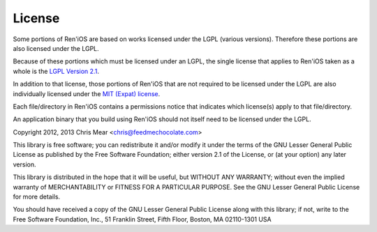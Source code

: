 =======
License
=======

Some portions of Ren'iOS are based on works licensed under the LGPL (various versions). Therefore these portions are also licensed under the LGPL.

Because of these portions which must be licensed under an LGPL, the single license that applies to Ren'iOS taken as a whole is the `LGPL Version 2.1 <http://www.gnu.org/licenses/lgpl-2.1.html>`_.

In addition to that license, those portions of Ren'iOS that are not required to be licensed under the LGPL are also individually licensed under the `MIT (Expat) license <http://directory.fsf.org/wiki/License:Expat>`_.

Each file/directory in Ren'iOS contains a permissions notice that indicates which license(s) apply to that file/directory.

An application binary that you build using Ren'iOS should not itself need to be licensed under the LGPL.

Copyright 2012, 2013 Chris Mear <chris@feedmechocolate.com>

This library is free software; you can redistribute it and/or
modify it under the terms of the GNU Lesser General Public
License as published by the Free Software Foundation; either
version 2.1 of the License, or (at your option) any later version.

This library is distributed in the hope that it will be useful,
but WITHOUT ANY WARRANTY; without even the implied warranty of
MERCHANTABILITY or FITNESS FOR A PARTICULAR PURPOSE.  See the GNU
Lesser General Public License for more details.

You should have received a copy of the GNU Lesser General Public
License along with this library; if not, write to the Free Software
Foundation, Inc., 51 Franklin Street, Fifth Floor, Boston, MA  02110-1301  USA
